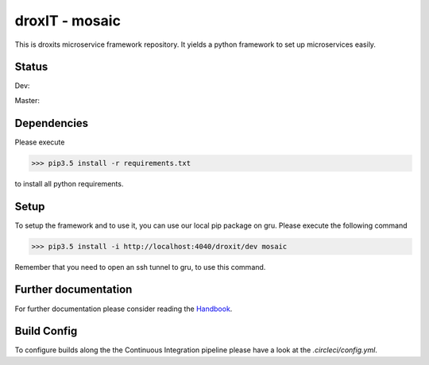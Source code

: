 droxIT - mosaic
===============
This is droxits microservice framework repository. It yields a python framework to set up microservices easily.

Status
------
Dev:

.. image:: https://circleci.com/gh/droxit/mosaic/tree/dev.svg?style=svg&circle-token=8abde3cd460a4a044d7c3de054e757853e03a6c3
    :target: https://circleci.com/gh/droxit/mosaic/tree/dev

Master:

.. image:: https://circleci.com/gh/droxit/mosaic/tree/master.svg?style=svg&circle-token=8abde3cd460a4a044d7c3de054e757853e03a6c3
    :target: https://circleci.com/gh/droxit/mosaic/tree/master

Dependencies
----------
Please execute 

>>> pip3.5 install -r requirements.txt

to install all python requirements.

Setup
-----
To setup the framework and to use it, you can use our local pip package on gru. Please execute the following command

>>> pip3.5 install -i http://localhost:4040/droxit/dev mosaic

Remember that you need to open an ssh tunnel to gru, to use this command.

Further documentation
---------------------
For further documentation please consider reading the `Handbook
<https://droxit.atlassian.net/wiki/spaces/PROJ/pages/74088468/Handbook/>`_.

Build Config
------------
To configure builds along the the Continuous Integration pipeline please have a look at the 
`.circleci/config.yml`. 
